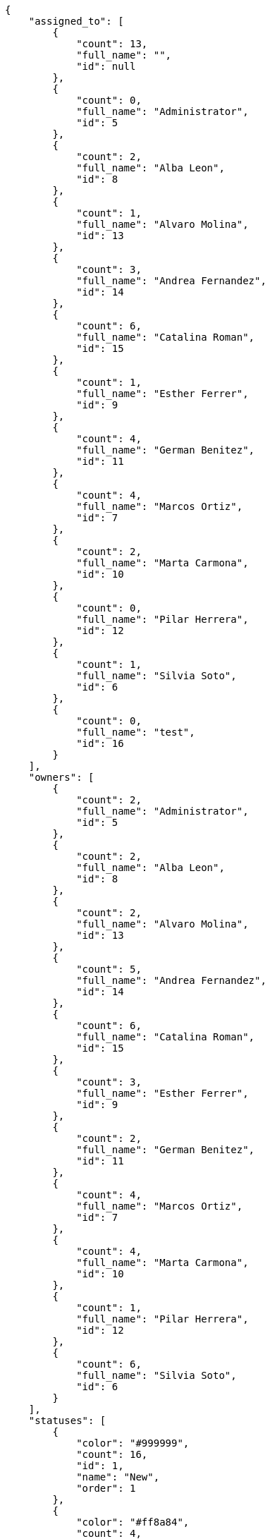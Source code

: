 [source,json]
----
{
    "assigned_to": [
        {
            "count": 13,
            "full_name": "",
            "id": null
        },
        {
            "count": 0,
            "full_name": "Administrator",
            "id": 5
        },
        {
            "count": 2,
            "full_name": "Alba Leon",
            "id": 8
        },
        {
            "count": 1,
            "full_name": "Alvaro Molina",
            "id": 13
        },
        {
            "count": 3,
            "full_name": "Andrea Fernandez",
            "id": 14
        },
        {
            "count": 6,
            "full_name": "Catalina Roman",
            "id": 15
        },
        {
            "count": 1,
            "full_name": "Esther Ferrer",
            "id": 9
        },
        {
            "count": 4,
            "full_name": "German Benitez",
            "id": 11
        },
        {
            "count": 4,
            "full_name": "Marcos Ortiz",
            "id": 7
        },
        {
            "count": 2,
            "full_name": "Marta Carmona",
            "id": 10
        },
        {
            "count": 0,
            "full_name": "Pilar Herrera",
            "id": 12
        },
        {
            "count": 1,
            "full_name": "Silvia Soto",
            "id": 6
        },
        {
            "count": 0,
            "full_name": "test",
            "id": 16
        }
    ],
    "owners": [
        {
            "count": 2,
            "full_name": "Administrator",
            "id": 5
        },
        {
            "count": 2,
            "full_name": "Alba Leon",
            "id": 8
        },
        {
            "count": 2,
            "full_name": "Alvaro Molina",
            "id": 13
        },
        {
            "count": 5,
            "full_name": "Andrea Fernandez",
            "id": 14
        },
        {
            "count": 6,
            "full_name": "Catalina Roman",
            "id": 15
        },
        {
            "count": 3,
            "full_name": "Esther Ferrer",
            "id": 9
        },
        {
            "count": 2,
            "full_name": "German Benitez",
            "id": 11
        },
        {
            "count": 4,
            "full_name": "Marcos Ortiz",
            "id": 7
        },
        {
            "count": 4,
            "full_name": "Marta Carmona",
            "id": 10
        },
        {
            "count": 1,
            "full_name": "Pilar Herrera",
            "id": 12
        },
        {
            "count": 6,
            "full_name": "Silvia Soto",
            "id": 6
        }
    ],
    "statuses": [
        {
            "color": "#999999",
            "count": 16,
            "id": 1,
            "name": "New",
            "order": 1
        },
        {
            "color": "#ff8a84",
            "count": 4,
            "id": 2,
            "name": "Ready",
            "order": 2
        },
        {
            "color": "#ff9900",
            "count": 10,
            "id": 3,
            "name": "In progress",
            "order": 3
        },
        {
            "color": "#fcc000",
            "count": 7,
            "id": 4,
            "name": "Ready for test",
            "order": 4
        },
        {
            "color": "#669900",
            "count": 0,
            "id": 5,
            "name": "Done",
            "order": 5
        },
        {
            "color": "#5c3566",
            "count": 0,
            "id": 6,
            "name": "Archived",
            "order": 6
        }
    ],
    "tags": [
        {
            "count": 1,
            "name": "a"
        },
        {
            "count": 1,
            "name": "ab"
        },
        {
            "count": 0,
            "name": "accusamus"
        },
        {
            "count": 0,
            "name": "accusantium"
        },
        {
            "count": 1,
            "name": "ad"
        },
        {
            "count": 1,
            "name": "adipisci"
        },
        {
            "count": 1,
            "name": "aliquam"
        },
        {
            "count": 0,
            "name": "aliquid"
        },
        {
            "count": 0,
            "name": "amet"
        },
        {
            "count": 0,
            "name": "animi"
        },
        {
            "count": 0,
            "name": "architecto"
        },
        {
            "count": 0,
            "name": "asperiores"
        },
        {
            "count": 1,
            "name": "aspernatur"
        },
        {
            "count": 2,
            "name": "assumenda"
        },
        {
            "count": 0,
            "name": "at"
        },
        {
            "count": 1,
            "name": "aut"
        },
        {
            "count": 0,
            "name": "autem"
        },
        {
            "count": 0,
            "name": "beatae"
        },
        {
            "count": 0,
            "name": "blanditiis"
        },
        {
            "count": 0,
            "name": "commodi"
        },
        {
            "count": 0,
            "name": "consectetur"
        },
        {
            "count": 0,
            "name": "consequatur"
        },
        {
            "count": 1,
            "name": "consequuntur"
        },
        {
            "count": 0,
            "name": "corporis"
        },
        {
            "count": 0,
            "name": "culpa"
        },
        {
            "count": 0,
            "name": "cum"
        },
        {
            "count": 0,
            "name": "cupiditate"
        },
        {
            "count": 1,
            "name": "customer"
        },
        {
            "count": 0,
            "name": "debitis"
        },
        {
            "count": 0,
            "name": "delectus"
        },
        {
            "count": 0,
            "name": "deleniti"
        },
        {
            "count": 0,
            "name": "deserunt"
        },
        {
            "count": 0,
            "name": "dicta"
        },
        {
            "count": 0,
            "name": "dignissimos"
        },
        {
            "count": 0,
            "name": "distinctio"
        },
        {
            "count": 1,
            "name": "dolor"
        },
        {
            "count": 1,
            "name": "dolore"
        },
        {
            "count": 1,
            "name": "dolorem"
        },
        {
            "count": 0,
            "name": "doloremque"
        },
        {
            "count": 0,
            "name": "dolores"
        },
        {
            "count": 1,
            "name": "doloribus"
        },
        {
            "count": 2,
            "name": "dolorum"
        },
        {
            "count": 0,
            "name": "ducimus"
        },
        {
            "count": 0,
            "name": "ea"
        },
        {
            "count": 1,
            "name": "eaque"
        },
        {
            "count": 0,
            "name": "earum"
        },
        {
            "count": 0,
            "name": "eius"
        },
        {
            "count": 0,
            "name": "eligendi"
        },
        {
            "count": 1,
            "name": "enim"
        },
        {
            "count": 0,
            "name": "eos"
        },
        {
            "count": 1,
            "name": "error"
        },
        {
            "count": 0,
            "name": "esse"
        },
        {
            "count": 1,
            "name": "est"
        },
        {
            "count": 0,
            "name": "et"
        },
        {
            "count": 2,
            "name": "eum"
        },
        {
            "count": 1,
            "name": "eveniet"
        },
        {
            "count": 1,
            "name": "ex"
        },
        {
            "count": 0,
            "name": "excepturi"
        },
        {
            "count": 0,
            "name": "exercitationem"
        },
        {
            "count": 0,
            "name": "expedita"
        },
        {
            "count": 0,
            "name": "explicabo"
        },
        {
            "count": 0,
            "name": "facere"
        },
        {
            "count": 1,
            "name": "facilis"
        },
        {
            "count": 0,
            "name": "fugit"
        },
        {
            "count": 0,
            "name": "harum"
        },
        {
            "count": 2,
            "name": "hic"
        },
        {
            "count": 0,
            "name": "id"
        },
        {
            "count": 0,
            "name": "illo"
        },
        {
            "count": 0,
            "name": "illum"
        },
        {
            "count": 1,
            "name": "impedit"
        },
        {
            "count": 0,
            "name": "in"
        },
        {
            "count": 0,
            "name": "incidunt"
        },
        {
            "count": 0,
            "name": "inventore"
        },
        {
            "count": 0,
            "name": "ipsa"
        },
        {
            "count": 0,
            "name": "ipsam"
        },
        {
            "count": 1,
            "name": "ipsum"
        },
        {
            "count": 0,
            "name": "iste"
        },
        {
            "count": 0,
            "name": "itaque"
        },
        {
            "count": 0,
            "name": "iure"
        },
        {
            "count": 0,
            "name": "iusto"
        },
        {
            "count": 1,
            "name": "labore"
        },
        {
            "count": 0,
            "name": "laborum"
        },
        {
            "count": 0,
            "name": "laudantium"
        },
        {
            "count": 0,
            "name": "libero"
        },
        {
            "count": 1,
            "name": "magnam"
        },
        {
            "count": 0,
            "name": "magni"
        },
        {
            "count": 0,
            "name": "maiores"
        },
        {
            "count": 0,
            "name": "maxime"
        },
        {
            "count": 0,
            "name": "minima"
        },
        {
            "count": 1,
            "name": "minus"
        },
        {
            "count": 0,
            "name": "modi"
        },
        {
            "count": 1,
            "name": "molestiae"
        },
        {
            "count": 2,
            "name": "molestias"
        },
        {
            "count": 1,
            "name": "mollitia"
        },
        {
            "count": 0,
            "name": "nam"
        },
        {
            "count": 1,
            "name": "natus"
        },
        {
            "count": 1,
            "name": "necessitatibus"
        },
        {
            "count": 0,
            "name": "nemo"
        },
        {
            "count": 0,
            "name": "neque"
        },
        {
            "count": 0,
            "name": "nesciunt"
        },
        {
            "count": 0,
            "name": "nihil"
        },
        {
            "count": 1,
            "name": "nisi"
        },
        {
            "count": 0,
            "name": "nobis"
        },
        {
            "count": 0,
            "name": "non"
        },
        {
            "count": 0,
            "name": "nostrum"
        },
        {
            "count": 0,
            "name": "nulla"
        },
        {
            "count": 0,
            "name": "numquam"
        },
        {
            "count": 0,
            "name": "obcaecati"
        },
        {
            "count": 0,
            "name": "odio"
        },
        {
            "count": 1,
            "name": "odit"
        },
        {
            "count": 0,
            "name": "officia"
        },
        {
            "count": 0,
            "name": "omnis"
        },
        {
            "count": 0,
            "name": "pariatur"
        },
        {
            "count": 1,
            "name": "perferendis"
        },
        {
            "count": 1,
            "name": "perspiciatis"
        },
        {
            "count": 1,
            "name": "placeat"
        },
        {
            "count": 0,
            "name": "porro"
        },
        {
            "count": 0,
            "name": "praesentium"
        },
        {
            "count": 0,
            "name": "provident"
        },
        {
            "count": 0,
            "name": "quae"
        },
        {
            "count": 0,
            "name": "quaerat"
        },
        {
            "count": 0,
            "name": "quam"
        },
        {
            "count": 0,
            "name": "quas"
        },
        {
            "count": 0,
            "name": "quasi"
        },
        {
            "count": 1,
            "name": "qui"
        },
        {
            "count": 0,
            "name": "quia"
        },
        {
            "count": 0,
            "name": "quibusdam"
        },
        {
            "count": 0,
            "name": "quidem"
        },
        {
            "count": 3,
            "name": "quis"
        },
        {
            "count": 1,
            "name": "quisquam"
        },
        {
            "count": 0,
            "name": "quo"
        },
        {
            "count": 1,
            "name": "quod"
        },
        {
            "count": 0,
            "name": "ratione"
        },
        {
            "count": 1,
            "name": "recusandae"
        },
        {
            "count": 0,
            "name": "reiciendis"
        },
        {
            "count": 0,
            "name": "rem"
        },
        {
            "count": 1,
            "name": "repellat"
        },
        {
            "count": 0,
            "name": "repellendus"
        },
        {
            "count": 0,
            "name": "reprehenderit"
        },
        {
            "count": 1,
            "name": "repudiandae"
        },
        {
            "count": 0,
            "name": "rerum"
        },
        {
            "count": 0,
            "name": "saepe"
        },
        {
            "count": 1,
            "name": "sapiente"
        },
        {
            "count": 0,
            "name": "sed"
        },
        {
            "count": 2,
            "name": "sequi"
        },
        {
            "count": 1,
            "name": "service catalog"
        },
        {
            "count": 1,
            "name": "sint"
        },
        {
            "count": 0,
            "name": "sit"
        },
        {
            "count": 1,
            "name": "soluta"
        },
        {
            "count": 0,
            "name": "sunt"
        },
        {
            "count": 0,
            "name": "suscipit"
        },
        {
            "count": 0,
            "name": "tempora"
        },
        {
            "count": 0,
            "name": "tempore"
        },
        {
            "count": 1,
            "name": "temporibus"
        },
        {
            "count": 0,
            "name": "totam"
        },
        {
            "count": 1,
            "name": "ullam"
        },
        {
            "count": 0,
            "name": "unde"
        },
        {
            "count": 1,
            "name": "ut"
        },
        {
            "count": 1,
            "name": "vel"
        },
        {
            "count": 0,
            "name": "velit"
        },
        {
            "count": 0,
            "name": "veniam"
        },
        {
            "count": 0,
            "name": "veritatis"
        },
        {
            "count": 0,
            "name": "vero"
        },
        {
            "count": 0,
            "name": "vitae"
        },
        {
            "count": 1,
            "name": "voluptas"
        },
        {
            "count": 1,
            "name": "voluptate"
        },
        {
            "count": 0,
            "name": "voluptatem"
        },
        {
            "count": 1,
            "name": "voluptates"
        },
        {
            "count": 0,
            "name": "voluptatibus"
        }
    ]
}
----
